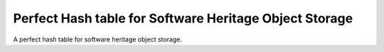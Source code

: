 Perfect Hash table for Software Heritage Object Storage
=======================================================

A perfect hash table for software heritage object storage.

